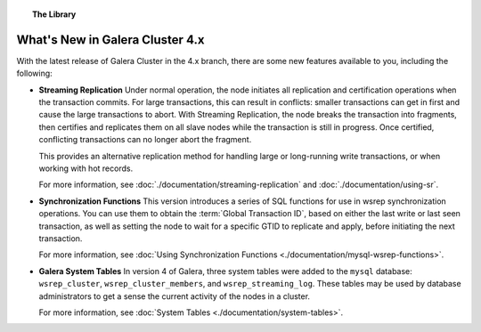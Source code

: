 .. topic:: The Library
   :name: left-margin

   .. cssclass:: no-bull

      - :doc:`Documentation <./documentation/index>`
      - :doc:`Knowledge Base <./kb/index>`

      .. cssclass:: no-bull-sub

         - :doc:`Troubleshooting <./kb/trouble/index>`
         - :doc:`Best Practices <./kb/best/index>`

      - :doc:`FAQ <./faq>`
      - :doc:`Training <./training/index>`

      .. cssclass:: no-bull-sub

         - :doc:`Tutorial Articles <./training/tutorials/index>`
         - :doc:`Training Videos <./training/videos/index>`

      .. cssclass:: bull-head

         Related Documents

      - :doc:`./documentation/streaming-replication`
      - :doc:`Synchronization Functions <./documentation/mysql-wsrep-functions>`
      - :doc:`System Tables <./documentation/system-tables>`
      - :doc:`Using Streaming <./documentation/using-sr>`

      .. cssclass:: bull-head

         Related Articles


.. cssclass:: library-document
.. _`whats-new`:

=================================
What's New in Galera Cluster 4.x
=================================

.. index::
   pair: Galera Cluster 4.x; Streaming Replication
.. index::
   pair: Galera Cluster 4.x; Synchronization Functions
.. index::
   pair: Galera Cluster 4.x; System Tables

With the latest release of Galera Cluster in the 4.x branch, there are some new features available to you, including the following:

- **Streaming Replication** Under normal operation, the node initiates all replication and certification operations when the transaction commits.  For large transactions, this can result in conflicts: smaller transactions can get in first and cause the large transactions to abort.  With Streaming Replication, the node breaks the transaction into fragments, then certifies and replicates them on all slave nodes while the transaction is still in progress.  Once certified, conflicting transactions can no longer abort the fragment.

  This provides an alternative replication method for handling large or long-running write transactions, or when working with hot records.

  For more information, see :doc:`./documentation/streaming-replication` and :doc:`./documentation/using-sr`.

- **Synchronization Functions**  This version introduces a series of SQL functions for use in wsrep synchronization operations.  You can use them to obtain the :term:`Global Transaction ID`, based on either the last write or last seen transaction, as well as setting the node to wait for a specific GTID to replicate and apply, before initiating the next transaction.

  For more information, see :doc:`Using Synchronization Functions <./documentation/mysql-wsrep-functions>`.

- **Galera System Tables**  In version 4 of Galera, three system tables were added to the ``mysql`` database: ``wsrep_cluster``, ``wsrep_cluster_members``, and ``wsrep_streaming_log``.  These tables may be used by database administrators to get a sense the current activity of the nodes in a cluster.

  For more information, see :doc:`System Tables <./documentation/system-tables>`.

